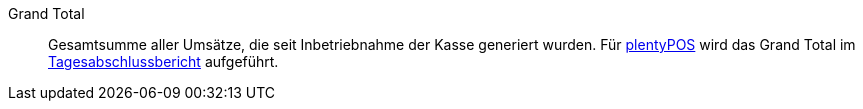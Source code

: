 [#grand-total]
Grand Total:: Gesamtsumme aller Umsätze, die seit Inbetriebnahme der Kasse generiert wurden. Für <<pos#, plentyPOS>> wird das Grand Total im xref:pos:pos-kassenbenutzer.adoc#230[Tagesabschlussbericht] aufgeführt.